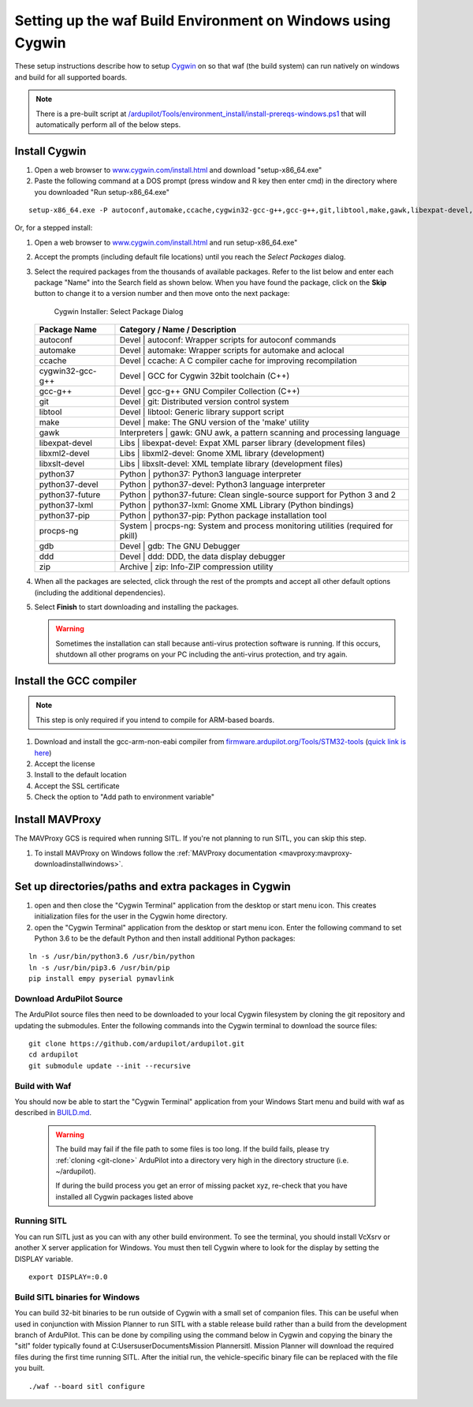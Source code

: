 
.. _building-setup-windows-cygwin:

============================================================
Setting up the waf Build Environment on Windows using Cygwin
============================================================

These setup instructions describe how to setup `Cygwin <http://www.cygwin.com/>`__ on so that waf (the build system) can run natively on windows and build for all supported boards.

.. note::

      There is a pre-built script at `/ardupilot/Tools/environment_install/install-prereqs-windows.ps1 <https://github.com/ArduPilot/ardupilot/tree/master/Tools/environment_install/install-prereqs-windows.ps1>`__ that will automatically perform all of the below steps.



Install Cygwin
--------------

#. Open a web browser to `www.cygwin.com/install.html <https://www.cygwin.com/install.html>`__ and download  "setup-x86_64.exe"
#. Paste the  following command at a DOS prompt (press window and R key then enter cmd) in the directory where you downloaded "Run setup-x86_64.exe"

::

    setup-x86_64.exe -P autoconf,automake,ccache,cygwin32-gcc-g++,gcc-g++,git,libtool,make,gawk,libexpat-devel,libxml2-devel,python37,python37-future,python37-lxml,python37-pip,libxslt-devel,python37-devel,procps-ng,zip,gdb,ddd
    
Or, for a stepped install:

#. Open a web browser to `www.cygwin.com/install.html <https://www.cygwin.com/install.html>`__ and run setup-x86_64.exe"

#. Accept the prompts (including default file locations) until
   you reach the *Select Packages* dialog.
   
#. Select the required packages from the thousands of available packages.
   Refer to the list below and enter each package "Name" into the Search field as shown below.
   When you have found the package, click on the **Skip** button to change it to a version number and then move onto the next package:

   .. figure:: ../images/Cygwin-select-install-gpp.png
      :target: ../_images/Cygwin-select-install-gpp.png

      Cygwin Installer: Select Package Dialog

   +------------------+----------------------------------------------------------------------------------+
   | Package Name     | Category / Name / Description                                                    |
   +==================+==================================================================================+
   | autoconf         | Devel \| autoconf: Wrapper scripts for autoconf commands                         |
   +------------------+----------------------------------------------------------------------------------+
   | automake         | Devel \| automake: Wrapper scripts for automake and aclocal                      |
   +------------------+----------------------------------------------------------------------------------+
   | ccache           | Devel \| ccache: A C compiler cache for improving recompilation                  |
   +------------------+----------------------------------------------------------------------------------+
   | cygwin32-gcc-g++ + Devel \| GCC for Cygwin 32bit toolchain (C++)                                    |
   +------------------+----------------------------------------------------------------------------------+
   | gcc-g++          | Devel \| gcc-g++ GNU Compiler Collection (C++)                                   |
   +------------------+----------------------------------------------------------------------------------+
   | git              | Devel \| git: Distributed version control system                                 |
   +------------------+----------------------------------------------------------------------------------+
   | libtool          | Devel \| libtool: Generic library support script                                 |
   +------------------+----------------------------------------------------------------------------------+
   | make             | Devel \| make: The GNU version of the 'make' utility                             |
   +------------------+----------------------------------------------------------------------------------+
   | gawk             | Interpreters \| gawk: GNU awk, a pattern scanning and processing language        |
   +------------------+----------------------------------------------------------------------------------+
   | libexpat-devel   | Libs \| libexpat-devel: Expat XML parser library (development files)             |
   +------------------+----------------------------------------------------------------------------------+
   | libxml2-devel    | Libs \| libxml2-devel: Gnome XML library (development)                           |
   +------------------+----------------------------------------------------------------------------------+
   | libxslt-devel    | Libs \| libxslt-devel: XML template library (development files)                  |
   +------------------+----------------------------------------------------------------------------------+
   | python37         | Python \| python37: Python3 language interpreter                                 |
   +------------------+----------------------------------------------------------------------------------+
   | python37-devel   | Python \| python37-devel: Python3 language interpreter                           |
   +------------------+----------------------------------------------------------------------------------+
   | python37-future  | Python \| python37-future: Clean single-source support for Python 3 and 2        |
   +------------------+----------------------------------------------------------------------------------+
   | python37-lxml    | Python \| python37-lxml: Gnome XML Library (Python bindings)                     |
   +------------------+----------------------------------------------------------------------------------+
   | python37-pip     | Python \| python37-pip: Python package installation tool                         |
   +------------------+----------------------------------------------------------------------------------+
   | procps-ng        | System \| procps-ng: System and process monitoring utilities (required for pkill)|
   +------------------+----------------------------------------------------------------------------------+
   | gdb              | Devel \| gdb: The GNU Debugger                                                   |
   +------------------+----------------------------------------------------------------------------------+
   | ddd              | Devel \| ddd: DDD, the data display debugger                                     |
   +------------------+----------------------------------------------------------------------------------+
   | zip              | Archive \| zip: Info-ZIP compression utility                                     |
   +------------------+----------------------------------------------------------------------------------+   
   

#. When all the packages are selected, click through the rest of the
   prompts and accept all other default options (including
   the additional dependencies).
#. Select **Finish** to start downloading and installing the packages.

   .. warning::

      Sometimes the installation can stall because anti-virus protection software is running.
      If this occurs, shutdown all other programs on your PC including the anti-virus protection, and try again.

Install the GCC compiler
-------------------------

.. note::

      This step is only required if you intend to compile for ARM-based boards.

#. Download and install the gcc-arm-non-eabi compiler from `firmware.ardupilot.org/Tools/STM32-tools <https://firmware.ardupilot.org/Tools/STM32-tools>`__ (`quick link is here <https://firmware.ardupilot.org/Tools/STM32-tools/gcc-arm-none-eabi-6-2017-q2-update-win32-sha2.exe>`__)
#. Accept the license
#. Install to the default location
#. Accept the SSL certificate
#. Check the option to "Add path to environment variable"

.. image:: ../images/building-setup-windows-cygwin-gcc.png

Install MAVProxy
-----------------------------------------------------

The MAVProxy GCS is required when running SITL. If you're not planning to run SITL, you can skip this step.

#. To install MAVProxy on Windows follow the :ref:`MAVProxy documentation <mavproxy:mavproxy-downloadinstallwindows>`.

Set up directories/paths and extra packages in Cygwin
-----------------------------------------------------

#. open and then close the "Cygwin Terminal" application from the desktop or start menu icon.  This creates initialization files for the user in the Cygwin home directory.

#. open the "Cygwin Terminal" application from the desktop or start menu icon.  Enter the following command to set Python 3.6 to be the default Python and then install additional Python packages:

::

    ln -s /usr/bin/python3.6 /usr/bin/python
    ln -s /usr/bin/pip3.6 /usr/bin/pip
    pip install empy pyserial pymavlink

Download ArduPilot Source
=========================

The ArduPilot source files then need to be downloaded to your local Cygwin filesystem by cloning the git repository and updating the submodules. Enter the following commands into the Cygwin terminal to download the source files:

::

    git clone https://github.com/ardupilot/ardupilot.git
    cd ardupilot
    git submodule update --init --recursive


Build with Waf
==============

You should now be able to start the "Cygwin Terminal" application from your Windows Start menu and build with waf as described in `BUILD.md <https://github.com/ArduPilot/ardupilot/blob/master/BUILD.md>`__.

   .. warning::

      The build may fail if the file path to some files is too long.  If the build fails, please try :ref:`cloning <git-clone>` ArduPilot into a directory very high in the directory structure (i.e. ~/ardupilot).
      
      If during the build process you get an error of missing packet xyz, re-check that you have installed all Cygwin packages listed above
      
Running SITL
============

You can run SITL just as you can with any other build environment. To see the terminal, you should install VcXsrv or another X server application for Windows. You must then tell Cygwin where to look for the display by setting the DISPLAY variable. 

::

      export DISPLAY=:0.0
      
Build SITL binaries for Windows
===============================

You can build 32-bit binaries to be run outside of Cygwin with a small set of companion files. This can be useful when used in conjunction with Mission Planner to run SITL with a stable release build rather than a build from the development branch of ArduPilot. This can be done by compiling using the command below in Cygwin and copying the binary the "sitl" folder typically found at C:\Users\user\Documents\Mission Planner\sitl. Mission Planner will download the required files during the first time running SITL. After the initial run, the vehicle-specific binary file can be replaced with the file you built.

::

      ./waf --board sitl configure
